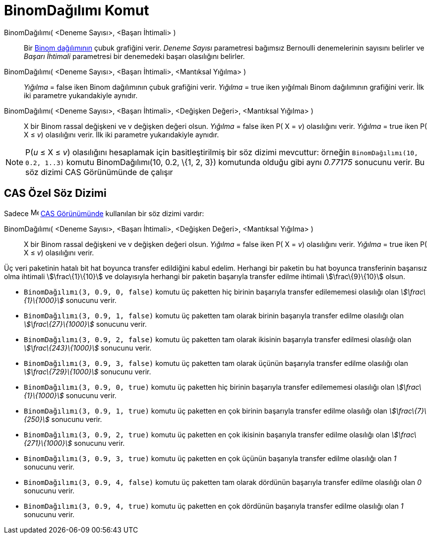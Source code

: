 = BinomDağılımı Komut
ifdef::env-github[:imagesdir: /tr/modules/ROOT/assets/images]

BinomDağılımı( <Deneme Sayısı>, <Başarı İhtimali> )::
  Bir http://en.wikipedia.org/wiki/tr:Binom_da%C4%9F%C4%B1l%C4%B1m%C4%B1[Binom dağılımının] çubuk grafiğini verir.
  _Deneme Sayısı_ parametresi bağımsız Bernoulli denemelerinin sayısını belirler ve _Başarı İhtimali_ parametresi bir
  denemedeki başarı olasılığını belirler.
BinomDağılımı( <Deneme Sayısı>, <Başarı İhtimali>, <Mantıksal Yığılma> )::
  _Yığılma_ = false iken Binom dağılımının çubuk grafiğini verir.
  _Yığılma_ = true iken yığılmalı Binom dağılımının grafiğini verir.
  İlk iki parametre yukarıdakiyle aynıdır.
BinomDağılımı( <Deneme Sayısı>, <Başarı İhtimali>, <Değişken Değeri>, <Mantıksal Yığılma> )::
  X bir Binom rassal değişkeni ve v değişken değeri olsun.
  _Yığılma_ = false iken P( X = _v_) olasılığını verir.
  _Yığılma_ = true iken P( X ≤ _v_) olasılığını verir.
  İlk iki parametre yukarıdakiyle aynıdır.

[NOTE]
====

P(_u_ ≤ X ≤ _v_) olasılığını hesaplamak için basitleştirilmiş bir söz dizimi mevcuttur: örneğin
`++BinomDağılımı(10, 0.2, 1..3)++` komutu BinomDağılımı(10, 0.2, \{1, 2, 3}) komutunda olduğu gibi aynı _0.77175_
sonucunu verir. Bu söz dizimi CAS Görünümünde de çalışır

====

== CAS Özel Söz Dizimi

Sadece image:16px-Menu_view_cas.svg.png[Menu view cas.svg,width=16,height=16] xref:/CAS_Görünümü.adoc[CAS Görünümünde]
kullanılan bir söz dizimi vardır:

BinomDağılımı( <Deneme Sayısı>, <Başarı İhtimali>, <Değişken Değeri>, <Mantıksal Yığılma> )::
  X bir Binom rassal değişkeni ve v değişken değeri olsun.
  _Yığılma_ = false iken P( X = _v_) olasılığını verir.
  _Yığılma_ = true iken P( X ≤ _v_) olasılığını verir.

[EXAMPLE]
====

Üç veri paketinin hatalı bit hat boyunca transfer edildiğini kabul edelim. Herhangi bir paketin bu hat boyunca
transferinin başarısız olma ihtimali stem:[\frac\{1}\{10}] ve dolayısıyla herhangi bir paketin başarıyla transfer edilme
ihtimali stem:[\frac\{9}\{10}] olsun.

* `++BinomDağılımı(3, 0.9, 0, false)++` komutu üç paketten hiç birinin başarıyla transfer edilememesi olasılığı olan
_stem:[\frac\{1}\{1000}]_ sonucunu verir.
* `++BinomDağılımı(3, 0.9, 1, false)++` komutu üç paketten tam olarak birinin başarıyla transfer edilme olasılığı olan
_stem:[\frac\{27}\{1000}]_ sonucunu verir.
* `++BinomDağılımı(3, 0.9, 2, false)++` komutu üç paketten tam olarak ikisinin başarıyla transfer edilmesi olasılığı
olan _stem:[\frac\{243}\{1000}]_ sonucunu verir.
* `++BinomDağılımı(3, 0.9, 3, false)++` komutu üç paketten tam olarak üçünün başarıyla transfer edilme olasılığı olan
_stem:[\frac\{729}\{1000}]_ sonucunu verir.
* `++BinomDağılımı(3, 0.9, 0, true)++` komutu üç paketten hiç birinin başarıyla transfer edilememesi olasılığı olan
_stem:[\frac\{1}\{1000}]_ sonucunu verir.
* `++BinomDağılımı(3, 0.9, 1, true)++` komutu üç paketten en çok birinin başarıyla transfer edilme olasılığı olan
_stem:[\frac\{7}\{250}]_ sonucunu verir.
* `++BinomDağılımı(3, 0.9, 2, true)++` komutu üç paketten en çok ikisinin başarıyla transfer edilme olasılığı olan
_stem:[\frac\{271}\{1000}]_ sonucunu verir.
* `++BinomDağılımı(3, 0.9, 3, true)++` komutu üç paketten en çok üçünün başarıyla transfer edilme olasılığı olan _1_
sonucunu verir.
* `++BinomDağılımı(3, 0.9, 4, false)++` komutu üç paketten tam olarak dördünün başarıyla transfer edilme olasılığı olan
_0_ sonucunu verir.
* `++BinomDağılımı(3, 0.9, 4, true)++` komutu üç paketten en çok dördünün başarıyla transfer edilme olasılığı olan _1_
sonucunu verir.

====
